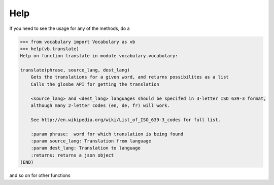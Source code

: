 ====
Help
====


If you need to see the usage for any of the methods, do a

.. code-block:: python

    >>> from vocabulary import Vocabulary as vb
    >>> help(vb.translate)
    Help on function translate in module vocabulary.vocabulary:

    translate(phrase, source_lang, dest_lang)
        Gets the translations for a given word, and returns possibilites as a list
        Calls the glosbe API for getting the translation
        
        <source_lang> and <dest_lang> languages should be specifed in 3-letter ISO 639-3 format,
        although many 2-letter codes (en, de, fr) will work.
        
        See http://en.wikipedia.org/wiki/List_of_ISO_639-3_codes for full list.
        
        :param phrase:  word for which translation is being found
        :param source_lang: Translation from language
        :param dest_lang: Translation to language
        :returns: returns a json object
    (END)


and so on for other functions
